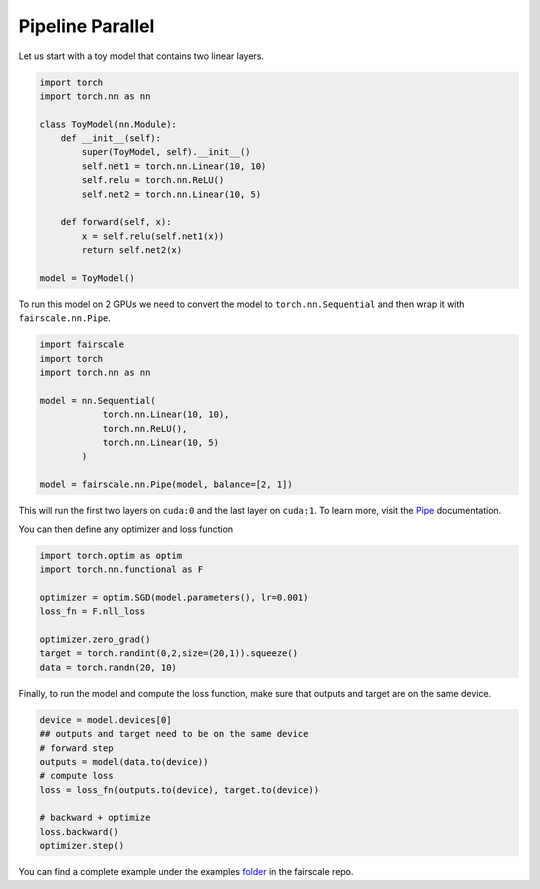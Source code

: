 Pipeline Parallel
=================

Let us start with a toy model that contains two linear layers.

.. code-block:: default


    import torch
    import torch.nn as nn

    class ToyModel(nn.Module):
        def __init__(self):
            super(ToyModel, self).__init__()
            self.net1 = torch.nn.Linear(10, 10)
            self.relu = torch.nn.ReLU()
            self.net2 = torch.nn.Linear(10, 5)

        def forward(self, x):
            x = self.relu(self.net1(x))
            return self.net2(x)

    model = ToyModel()

To run this model on 2 GPUs we need to convert the model
to ``torch.nn.Sequential`` and then wrap it with ``fairscale.nn.Pipe``.

.. code-block:: default


    import fairscale
    import torch
    import torch.nn as nn

    model = nn.Sequential(
                torch.nn.Linear(10, 10),
                torch.nn.ReLU(),
                torch.nn.Linear(10, 5)
            )

    model = fairscale.nn.Pipe(model, balance=[2, 1])

This will run the first two layers on ``cuda:0`` and the last
layer on ``cuda:1``. To learn more, visit the `Pipe <../api/nn/pipe.html>`_ documentation.

You can then define any optimizer and loss function

.. code-block:: default


    import torch.optim as optim
    import torch.nn.functional as F

    optimizer = optim.SGD(model.parameters(), lr=0.001)
    loss_fn = F.nll_loss

    optimizer.zero_grad()
    target = torch.randint(0,2,size=(20,1)).squeeze()
    data = torch.randn(20, 10)
    


Finally, to run the model and compute the loss function, make sure that outputs and target are on the same device.

.. code-block:: default   

    device = model.devices[0]
    ## outputs and target need to be on the same device
    # forward step
    outputs = model(data.to(device))
    # compute loss
    loss = loss_fn(outputs.to(device), target.to(device))

    # backward + optimize
    loss.backward()
    optimizer.step()



You can find a complete example under the examples `folder <https://github.com/facebookresearch/fairscale/blob/master/examples/tutorial_pipe.py>`_ in the fairscale repo.
